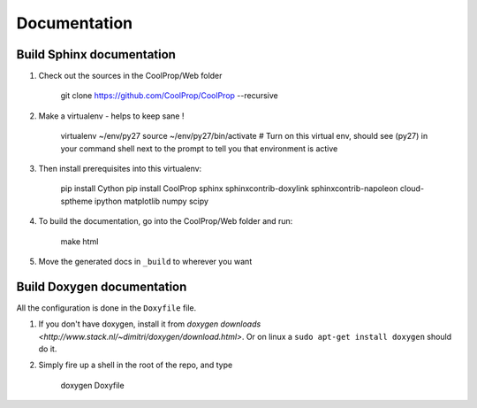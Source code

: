 .. _developer_documentation:

*************
Documentation
*************

Build Sphinx documentation
--------------------------

1. Check out the sources in the CoolProp/Web folder

    git clone https://github.com/CoolProp/CoolProp --recursive

2. Make a virtualenv - helps to keep sane ! 

    virtualenv ~/env/py27
    source ~/env/py27/bin/activate # Turn on this virtual env, should see (py27) in your command shell next to the prompt to tell you that environment is active

3. Then install prerequisites into this virtualenv:
  
    pip install Cython
    pip install CoolProp sphinx sphinxcontrib-doxylink sphinxcontrib-napoleon cloud-sptheme ipython matplotlib numpy scipy

4. To build the documentation, go into the CoolProp/Web folder and run:

    make html
    
5. Move the generated docs in ``_build`` to wherever you want
  
Build Doxygen documentation
---------------------------

All the configuration is done in the ``Doxyfile`` file.

1. If you don't have doxygen, install it from `doxygen downloads <http://www.stack.nl/~dimitri/doxygen/download.html>`.  Or on linux a ``sudo apt-get install doxygen`` should do it.

2. Simply fire up a shell in the root of the repo, and type 

    doxygen Doxyfile
  
